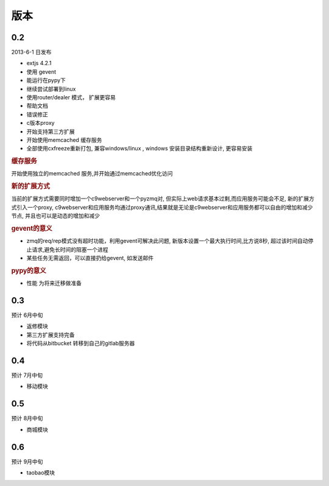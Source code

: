 版本
----------------------

0.2 
===============================
2013-6-1 日发布

* extjs 4.2.1
* 使用 gevent
* 能运行在pypy下
* 继续尝试部署到linux
* 使用router/dealer 模式， 扩展更容易
* 帮助文档
* 错误修正
* c版本proxy
* 开始支持第三方扩展
* 开始使用memcached 缓存服务
* 全部使用cxfreeze重新打包, 兼容windows/linux , windows 安装目录结构重新设计, 更容易安装

.. rubric:: 缓存服务

开始使用独立的memcached 服务,并开始通过memcached优化访问

.. rubric:: 新的扩展方式

当前的扩展方式需要同时增加一个c9webserver和一个pyzmq对, 但实际上web请求基本过剩,而应用服务可能会不足, 新的扩展方式引入一个proxy, c9webserver和应用服务均通过proxy通讯,结果就是无论是c9webserver和应用服务都可以自由的增加和减少节点, 并且也可以是动态的增加和减少

.. rubric:: gevent的意义

* zmq的req/rep模式没有超时功能，利用gevent可解决此问题, 新版本设置一个最大执行时间,比方说8秒, 超过该时间自动停止请求,避免长时间的阻塞一个进程
* 某些任务无需返回，可以直接扔给gevent, 如发送邮件

.. rubric:: pypy的意义

* 性能 为将来迁移做准备

0.3
===============================
预计 6月中旬

* 返修模块
* 第三方扩展支持完备
* 将代码从bitbucket 转移到自己的gitlab服务器

0.4
================================
预计 7月中旬

* 移动模块

0.5
===============================
预计 8月中旬

* 商城模块

0.6
=============================
预计 9月中旬

* taobao模块